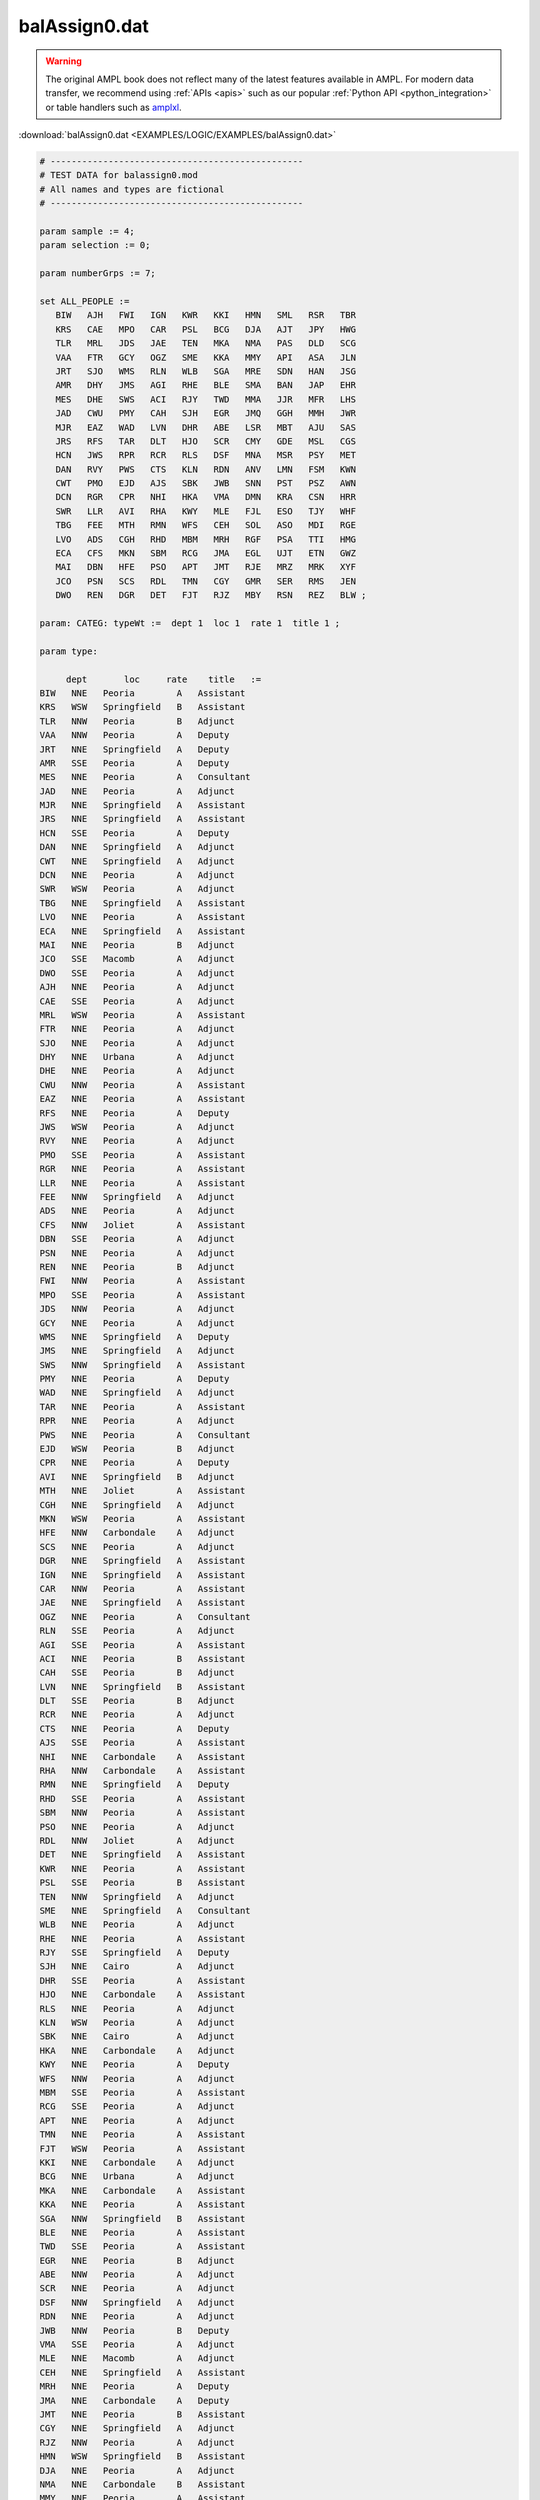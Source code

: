 balAssign0.dat
==============


.. warning::
    The original AMPL book does not reflect many of the latest features available in AMPL.
    For modern data transfer, we recommend using :ref:`APIs <apis>` such as our popular :ref:`Python API <python_integration>` or table handlers such as `amplxl <https://plugins.ampl.com/amplxl.html>`_.

:download:`balAssign0.dat <EXAMPLES/LOGIC/EXAMPLES/balAssign0.dat>`

.. code-block:: ampl

    
    # ------------------------------------------------
    # TEST DATA for balassign0.mod
    # All names and types are fictional
    # ------------------------------------------------
    
    param sample := 4;
    param selection := 0;
    
    param numberGrps := 7;
    
    set ALL_PEOPLE :=
       BIW   AJH   FWI   IGN   KWR   KKI   HMN   SML   RSR   TBR
       KRS   CAE   MPO   CAR   PSL   BCG   DJA   AJT   JPY   HWG
       TLR   MRL   JDS   JAE   TEN   MKA   NMA   PAS   DLD   SCG
       VAA   FTR   GCY   OGZ   SME   KKA   MMY   API   ASA   JLN
       JRT   SJO   WMS   RLN   WLB   SGA   MRE   SDN   HAN   JSG
       AMR   DHY   JMS   AGI   RHE   BLE   SMA   BAN   JAP   EHR
       MES   DHE   SWS   ACI   RJY   TWD   MMA   JJR   MFR   LHS
       JAD   CWU   PMY   CAH   SJH   EGR   JMQ   GGH   MMH   JWR
       MJR   EAZ   WAD   LVN   DHR   ABE   LSR   MBT   AJU   SAS
       JRS   RFS   TAR   DLT   HJO   SCR   CMY   GDE   MSL   CGS
       HCN   JWS   RPR   RCR   RLS   DSF   MNA   MSR   PSY   MET
       DAN   RVY   PWS   CTS   KLN   RDN   ANV   LMN   FSM   KWN
       CWT   PMO   EJD   AJS   SBK   JWB   SNN   PST   PSZ   AWN
       DCN   RGR   CPR   NHI   HKA   VMA   DMN   KRA   CSN   HRR
       SWR   LLR   AVI   RHA   KWY   MLE   FJL   ESO   TJY   WHF
       TBG   FEE   MTH   RMN   WFS   CEH   SOL   ASO   MDI   RGE
       LVO   ADS   CGH   RHD   MBM   MRH   RGF   PSA   TTI   HMG
       ECA   CFS   MKN   SBM   RCG   JMA   EGL   UJT   ETN   GWZ
       MAI   DBN   HFE   PSO   APT   JMT   RJE   MRZ   MRK   XYF
       JCO   PSN   SCS   RDL   TMN   CGY   GMR   SER   RMS   JEN
       DWO   REN   DGR   DET   FJT   RJZ   MBY   RSN   REZ   BLW ;
    
    param: CATEG: typeWt :=  dept 1  loc 1  rate 1  title 1 ;
    
    param type:
    
         dept       loc     rate    title   :=
    BIW   NNE   Peoria        A   Assistant
    KRS   WSW   Springfield   B   Assistant
    TLR   NNW   Peoria        B   Adjunct
    VAA   NNW   Peoria        A   Deputy
    JRT   NNE   Springfield   A   Deputy
    AMR   SSE   Peoria        A   Deputy
    MES   NNE   Peoria        A   Consultant
    JAD   NNE   Peoria        A   Adjunct
    MJR   NNE   Springfield   A   Assistant
    JRS   NNE   Springfield   A   Assistant
    HCN   SSE   Peoria        A   Deputy
    DAN   NNE   Springfield   A   Adjunct
    CWT   NNE   Springfield   A   Adjunct
    DCN   NNE   Peoria        A   Adjunct
    SWR   WSW   Peoria        A   Adjunct
    TBG   NNE   Springfield   A   Assistant
    LVO   NNE   Peoria        A   Assistant
    ECA   NNE   Springfield   A   Assistant
    MAI   NNE   Peoria        B   Adjunct
    JCO   SSE   Macomb        A   Adjunct
    DWO   SSE   Peoria        A   Adjunct
    AJH   NNE   Peoria        A   Adjunct
    CAE   SSE   Peoria        A   Adjunct
    MRL   WSW   Peoria        A   Assistant
    FTR   NNE   Peoria        A   Adjunct
    SJO   NNE   Peoria        A   Adjunct
    DHY   NNE   Urbana        A   Adjunct
    DHE   NNE   Peoria        A   Adjunct
    CWU   NNW   Peoria        A   Assistant
    EAZ   NNE   Peoria        A   Assistant
    RFS   NNE   Peoria        A   Deputy
    JWS   WSW   Peoria        A   Adjunct
    RVY   NNE   Peoria        A   Adjunct
    PMO   SSE   Peoria        A   Assistant
    RGR   NNE   Peoria        A   Assistant
    LLR   NNE   Peoria        A   Assistant
    FEE   NNW   Springfield   A   Adjunct
    ADS   NNE   Peoria        A   Adjunct
    CFS   NNW   Joliet        A   Assistant
    DBN   SSE   Peoria        A   Adjunct
    PSN   NNE   Peoria        A   Adjunct
    REN   NNE   Peoria        B   Adjunct
    FWI   NNW   Peoria        A   Assistant
    MPO   SSE   Peoria        A   Assistant
    JDS   NNW   Peoria        A   Adjunct
    GCY   NNE   Peoria        A   Adjunct
    WMS   NNE   Springfield   A   Deputy
    JMS   NNE   Springfield   A   Adjunct
    SWS   NNW   Springfield   A   Assistant
    PMY   NNE   Peoria        A   Deputy
    WAD   NNE   Springfield   A   Adjunct
    TAR   NNE   Peoria        A   Assistant
    RPR   NNE   Peoria        A   Adjunct
    PWS   NNE   Peoria        A   Consultant
    EJD   WSW   Peoria        B   Adjunct
    CPR   NNE   Peoria        A   Deputy
    AVI   NNE   Springfield   B   Adjunct
    MTH   NNE   Joliet        A   Assistant
    CGH   NNE   Springfield   A   Adjunct
    MKN   WSW   Peoria        A   Assistant
    HFE   NNW   Carbondale    A   Adjunct
    SCS   NNE   Peoria        A   Adjunct
    DGR   NNE   Springfield   A   Assistant
    IGN   NNE   Springfield   A   Assistant
    CAR   NNW   Peoria        A   Assistant
    JAE   NNE   Springfield   A   Assistant
    OGZ   NNE   Peoria        A   Consultant
    RLN   SSE   Peoria        A   Adjunct
    AGI   SSE   Peoria        A   Assistant
    ACI   NNE   Peoria        B   Assistant
    CAH   SSE   Peoria        B   Adjunct
    LVN   NNE   Springfield   B   Assistant
    DLT   SSE   Peoria        B   Adjunct
    RCR   NNE   Peoria        A   Adjunct
    CTS   NNE   Peoria        A   Deputy
    AJS   SSE   Peoria        A   Assistant
    NHI   NNE   Carbondale    A   Assistant
    RHA   NNW   Carbondale    A   Assistant
    RMN   NNE   Springfield   A   Deputy
    RHD   SSE   Peoria        A   Assistant
    SBM   NNW   Peoria        A   Assistant
    PSO   NNE   Peoria        A   Adjunct
    RDL   NNW   Joliet        A   Adjunct
    DET   NNE   Springfield   A   Assistant
    KWR   NNE   Peoria        A   Assistant
    PSL   SSE   Peoria        B   Assistant
    TEN   NNW   Springfield   A   Adjunct
    SME   NNE   Springfield   A   Consultant
    WLB   NNE   Peoria        A   Adjunct
    RHE   NNE   Peoria        A   Assistant
    RJY   SSE   Springfield   A   Deputy
    SJH   NNE   Cairo         A   Adjunct
    DHR   SSE   Peoria        A   Assistant
    HJO   NNE   Carbondale    A   Assistant
    RLS   NNE   Peoria        A   Adjunct
    KLN   WSW   Peoria        A   Adjunct
    SBK   NNE   Cairo         A   Adjunct
    HKA   NNE   Carbondale    A   Adjunct
    KWY   NNE   Peoria        A   Deputy
    WFS   NNW   Peoria        A   Adjunct
    MBM   SSE   Peoria        A   Assistant
    RCG   SSE   Peoria        A   Adjunct
    APT   NNE   Peoria        A   Adjunct
    TMN   NNE   Peoria        A   Assistant
    FJT   WSW   Peoria        A   Assistant
    KKI   NNE   Carbondale    A   Adjunct
    BCG   NNE   Urbana        A   Adjunct
    MKA   NNE   Carbondale    A   Assistant
    KKA   NNE   Peoria        A   Assistant
    SGA   NNW   Springfield   B   Assistant
    BLE   NNE   Peoria        A   Assistant
    TWD   SSE   Peoria        A   Assistant
    EGR   NNE   Peoria        B   Adjunct
    ABE   NNW   Peoria        A   Adjunct
    SCR   NNE   Peoria        A   Adjunct
    DSF   NNW   Springfield   A   Adjunct
    RDN   NNE   Peoria        A   Adjunct
    JWB   NNW   Peoria        B   Deputy
    VMA   SSE   Peoria        A   Adjunct
    MLE   NNE   Macomb        A   Adjunct
    CEH   NNE   Springfield   A   Assistant
    MRH   NNE   Peoria        A   Deputy
    JMA   NNE   Carbondale    A   Deputy
    JMT   NNE   Peoria        B   Assistant
    CGY   NNE   Springfield   A   Adjunct
    RJZ   NNW   Peoria        A   Adjunct
    HMN   WSW   Springfield   B   Assistant
    DJA   NNE   Peoria        A   Adjunct
    NMA   NNE   Carbondale    B   Assistant
    MMY   NNE   Peoria        A   Assistant
    MRE   NNE   Peoria        A   Assistant
    SMA   NNE   Joliet        A   Adjunct
    MMA   NNE   Carbondale    A   Deputy
    JMQ   NNE   Carbondale    B   Assistant
    LSR   NNW   Peoria        A   Adjunct
    CMY   NNE   Peoria        A   Adjunct
    MNA   NNE   Carbondale    A   Adjunct
    ANV   SSE   Peoria        A   Assistant
    SNN   NNE   Macomb        B   Deputy
    DMN   NNW   Peoria        A   Adjunct
    FJL   NNE   Springfield   A   Assistant
    SOL   NNE   Evansville    A   Assistant
    RGF   NNE   Springfield   A   Adjunct
    EGL   NNE   Peoria        A   Adjunct
    RJE   NNE   Macomb        A   Adjunct
    GMR   NNE   Peoria        A   Assistant
    MBY   NNE   Peoria        B   Assistant
    SML   NNE   Springfield   A   Assistant
    AJT   NNE   Peoria        A   Assistant
    PAS   NNE   Peoria        A   Assistant
    API   NNE   Springfield   A   Adjunct
    SDN   NNE   Peoria        A   Deputy
    BAN   NNE   Peoria        A   Assistant
    JJR   SSE   Springfield   A   Adjunct
    GGH   NNW   Peoria        A   Adjunct
    MBT   NNE   Peoria        A   Adjunct
    GDE   NNE   Peoria        A   Deputy
    MSR   SSE   Peoria        A   Assistant
    LMN   NNW   Peoria        B   Assistant
    PST   NNE   Springfield   A   Assistant
    KRA   NNE   Peoria        A   Adjunct
    ESO   NNE   Springfield   A   Adjunct
    ASO   NNE   Carbondale    B   Assistant
    PSA   NNE   Springfield   A   Assistant
    UJT   NNE   Springfield   A   Assistant
    MRZ   WSW   Peoria        B   Assistant
    SER   NNW   Peoria        A   Assistant
    RSN   NNE   Joliet        A   Assistant
    RSR   NNW   Peoria        A   Adjunct
    JPY   NNE   Peoria        A   Adjunct
    DLD   NNE   Urbana        B   Assistant
    ASA   SSE   Peoria        A   Consultant
    HAN   SSE   Peoria        A   Deputy
    JAP   SSE   Peoria        A   Adjunct
    MFR   NNE   Springfield   A   Adjunct
    MMH   NNE   Joliet        A   Adjunct
    AJU   SSE   Springfield   A   Assistant
    MSL   NNW   Springfield   A   Adjunct
    PSY   NNE   Springfield   A   Assistant
    FSM   NNE   Springfield   A   Assistant
    PSZ   SSE   Peoria        A   Assistant
    CSN   NNE   Joliet        A   Assistant
    TJY   WSW   Springfield   A   Adjunct
    MDI   NNE   Peoria        A   Consultant
    TTI   NNE   Carbondale    A   Assistant
    ETN   NNE   Peoria        A   Assistant
    MRK   NNE   Peoria        A   Adjunct
    RMS   NNE   Peoria        A   Adjunct
    REZ   NNE   Evansville    A   Adjunct
    TBR   NNE   Peoria        A   Deputy
    HWG   NNE   Peoria        A   Assistant
    SCG   NNW   Joliet        A   Adjunct
    JLN   NNE   Peoria        B   Assistant
    JSG   NNE   Peoria        A   Deputy
    EHR   NNE   Peoria        A   Assistant
    LHS   NNE   Peoria        A   Adjunct
    JWR   NNE   Springfield   A   Assistant
    SAS   NNE   Peoria        B   Adjunct
    CGS   NNE   Springfield   A   Assistant
    MET   NNE   Peoria        B   Assistant
    KWN   WSW   Springfield   A   Assistant
    AWN   NNE   Springfield   A   Adjunct
    HRR   NNE   Macomb        A   Adjunct
    WHF   NNE   Peoria        A   Assistant
    RGE   SSE   Springfield   A   Adjunct
    HMG   NNE   Joliet        B   Assistant
    GWZ   NNE   Joliet        A   Assistant
    XYF   NNE   Peoria        A   Assistant
    JEN   NNE   Peoria        A   Deputy
    BLW   NNE   Peoria        A   Deputy ;
    

